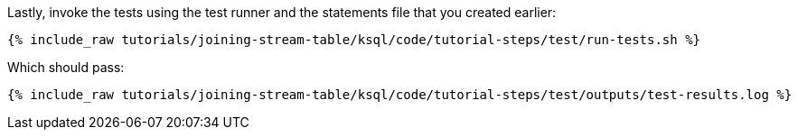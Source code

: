 Lastly, invoke the tests using the test runner and the statements file that you created earlier:

+++++
<pre class="snippet"><code class="shell">{% include_raw tutorials/joining-stream-table/ksql/code/tutorial-steps/test/run-tests.sh %}</code></pre>
+++++

Which should pass:

+++++
<pre class="snippet"><code class="shell">{% include_raw tutorials/joining-stream-table/ksql/code/tutorial-steps/test/outputs/test-results.log %}</code></pre>
+++++